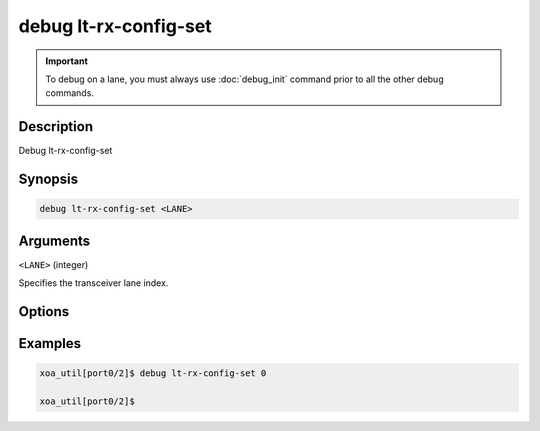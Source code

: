 debug lt-rx-config-set
======================

.. important::
    
    To debug on a lane, you must always use :doc:`debug_init` command prior to all the other debug commands.


Description
-----------

Debug lt-rx-config-set



Synopsis
--------

.. code-block:: text

    debug lt-rx-config-set <LANE>


Arguments
---------

``<LANE>`` (integer)

Specifies the transceiver lane index.


Options
-------



Examples
--------

.. code-block:: text

    xoa_util[port0/2]$ debug lt-rx-config-set 0

    xoa_util[port0/2]$






